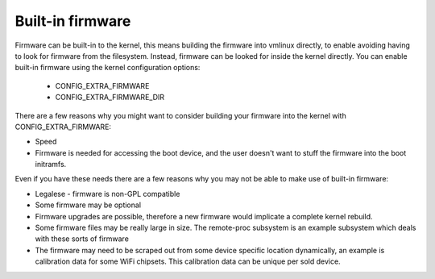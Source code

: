 =================
Built-in firmware
=================

Firmware can be built-in to the kernel, this means building the firmware
into vmlinux directly, to enable avoiding having to look for firmware from
the filesystem. Instead, firmware can be looked for inside the kernel
directly. You can enable built-in firmware using the kernel configuration
options:

  * CONFIG_EXTRA_FIRMWARE
  * CONFIG_EXTRA_FIRMWARE_DIR

There are a few reasons why you might want to consider building your firmware
into the kernel with CONFIG_EXTRA_FIRMWARE:

* Speed
* Firmware is needed for accessing the boot device, and the user doesn't
  want to stuff the firmware into the boot initramfs.

Even if you have these needs there are a few reasons why you may not be
able to make use of built-in firmware:

* Legalese - firmware is non-GPL compatible
* Some firmware may be optional
* Firmware upgrades are possible, therefore a new firmware would implicate
  a complete kernel rebuild.
* Some firmware files may be really large in size. The remote-proc subsystem
  is an example subsystem which deals with these sorts of firmware
* The firmware may need to be scraped out from some device specific location
  dynamically, an example is calibration data for some WiFi chipsets. This
  calibration data can be unique per sold device.

